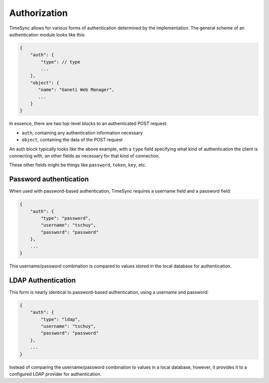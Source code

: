 .. _draft_auth:

=============
Authorization
=============

TimeSync allows for various forms of authentication determined by the
implementation. The general scheme of an authentication module looks
like this:

.. code-block:: javascript

    {
        "auth": {
            "type": // type
            ...
        },
        "object": {
           "name": "Ganeti Web Manager",
           ...
        }
    }

In essence, there are two top-level blocks to an authenticated POST request:

* ``auth``, containing any authentication information necessary
* ``object``, containing the data of the POST request

An auth block typically looks like the above example, with a ``type`` field
specifying what kind of authentication the client is connecting with, an other
fields as necessary for that kind of connection.

These other fields might be things like ``password``, ``token``, ``key``, etc.

Password authentication
-----------------------

When used with password-based authentication, TimeSync requires a username field
and a password field:

.. code-block:: javascript

    {
        "auth": {
            "type": "password",
            "username": "tschuy",
            "password": "password"
        },
        ...
    }

This username/password combination is compared to values stored in the local
database for authentication.

LDAP Authentication
-------------------

This form is nearly identical to password-based authentication, using a username
and password:

.. code-block:: javascript

    {
        "auth": {
            "type": "ldap",
            "username": "tschuy",
            "password": "password"
        },
        ...
    }

Instead of comparing the username/password combination to values in a local
database, however, it provides it to a configured LDAP provider for
authentication.

